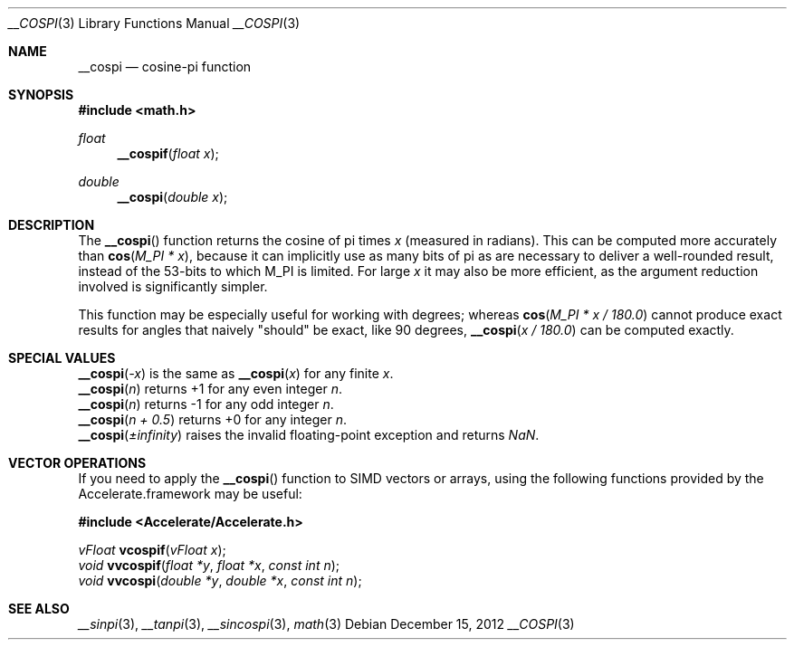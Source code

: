 .\" Copyright (c) 2012 Apple Inc.
.\" All rights reserved.
.Dd December 15, 2012
.Dt __COSPI 3
.Os
.Sh NAME
.Nm __cospi
.Nd cosine-pi function
.Sh SYNOPSIS
.Fd #include <math.h>
.Ft float
.Fn __cospif "float x"
.Ft double
.Fn __cospi "double x"
.Sh DESCRIPTION
The
.Fn __cospi
function returns the cosine of pi times
.Fa x
(measured in radians).  This can be computed more accurately than
.Fn cos "M_PI * x" ,
because it can implicitly use as many bits of pi as are necessary to deliver a
well-rounded result, instead of the 53-bits to which M_PI is limited.  For
large
.Fa x
it may also be more efficient, as the argument reduction involved
is significantly simpler.
.Pp
This function may be especially useful for working with degrees; whereas
.Fn cos "M_PI * x / 180.0"
cannot produce exact results for angles that naively "should" be exact,
like 90 degrees,
.Fn __cospi "x / 180.0"
can be computed exactly.
.Sh SPECIAL VALUES
.Fn __cospi "-x"
is the same as
.Fn __cospi "x"
for any finite 
.Fa x .
.br
.Fn __cospi "n"
returns +1 for any even integer
.Fa n .
.br
.Fn __cospi "n"
returns -1 for any odd integer
.Fa n .
.br
.Fn __cospi "n + 0.5"
returns +0 for any integer
.Fa n .
.br
.Fn __cospi "±infinity"
raises the invalid floating-point exception and returns
.Fa NaN .
.Sh VECTOR OPERATIONS
If you need to apply the
.Fn __cospi
function to SIMD vectors or arrays, using the following functions provided
by the Accelerate.framework may be useful:
.Pp
.Fd #include <Accelerate/Accelerate.h>
.Pp
.Ft vFloat
.Fn vcospif "vFloat x" ;
.br
.Ft void
.Fn vvcospif "float *y" "float *x" "const int n" ;
.br
.Ft void
.Fn vvcospi "double *y" "double *x" "const int n" ;
.Sh SEE ALSO
.Xr __sinpi 3 ,
.Xr __tanpi 3 ,
.Xr __sincospi 3 ,
.Xr math 3
